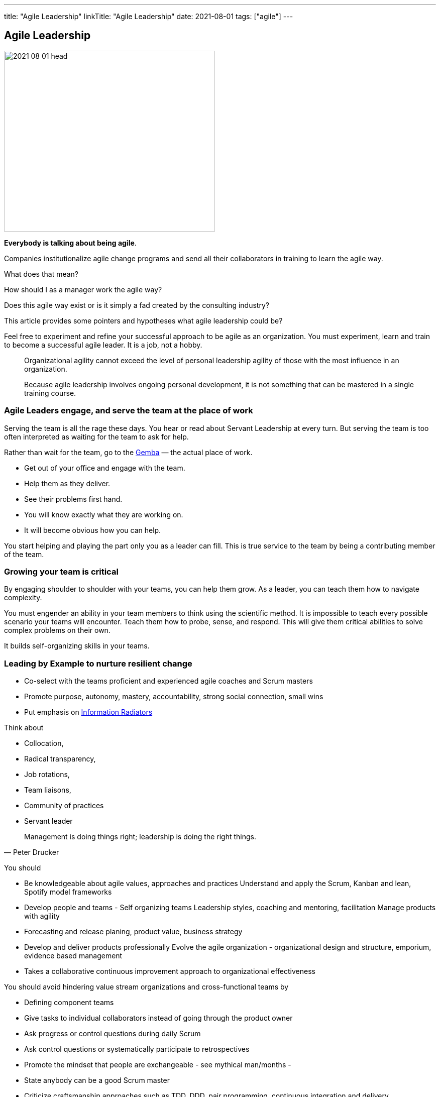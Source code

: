 ---
title: "Agile Leadership"
linkTitle: "Agile Leadership"
date: 2021-08-01
tags: ["agile"]
---

== Agile Leadership
:author: Marcel Baumann
:email: <marcel.baumann@tangly.net>
:homepage: https://www.tangly.net/
:company: https://www.tangly.net/[tangly llc]
:copyright: CC-BY-SA 4.0

image::2021-08-01-head.jpg[width=420,height=360,role=left]

*Everybody is talking about being agile*.

Companies institutionalize agile change programs and send all their collaborators in training to learn the agile way.

What does that mean?

How should I as a manager work the agile way?

Does this agile way exist or is it simply a fad created by the consulting industry?

This article provides some pointers and hypotheses what agile leadership could be?

Feel free to experiment and refine your successful approach to be agile as an organization.
You must experiment, learn and train to become a successful agile leader.
It is a job, not a hobby.

[quote]
____
Organizational agility cannot exceed the level of personal leadership agility of those with the most influence in an organization.

Because agile leadership involves ongoing personal development, it is not something that can be mastered in a single training course.
____

=== Agile Leaders engage, and serve the team at the place of work

Serving the team is all the rage these days.
You hear or read about Servant Leadership at every turn.
But serving the team is too often interpreted as waiting for the team to ask for help.

Rather than wait for the team, go to the https://en.wikipedia.org/wiki/Gemba[Gemba] — the actual place of work.

* Get out of your office and engage with the team.
* Help them as they deliver.
* See their problems first hand.
* You will know exactly what they are working on.
* It will become obvious how you can help.

You start helping and playing the part only you as a leader can fill.
This is true service to the team by being a contributing member of the team.

=== Growing your team is critical

By engaging shoulder to shoulder with your teams, you can help them grow.
As a leader, you can teach them how to navigate complexity.

You must engender an ability in your team members to think using the scientific method.
It is impossible to teach every possible scenario your teams will encounter.
Teach them how to probe, sense, and respond.
This will give them critical abilities to solve complex problems on their own.

It builds self-organizing skills in your teams.

=== Leading by Example to nurture resilient change

* Co-select with the teams proficient and experienced agile coaches and Scrum masters
* Promote purpose, autonomy, mastery, accountability, strong social connection, small wins
* Put emphasis on https://en.wikipedia.org/wiki/Agile_software_development[Information Radiators]

Think about

* Collocation,
* Radical transparency,
* Job rotations,
* Team liaisons,
* Community of practices
* Servant leader

[quote,Peter Drucker]
____
Management is doing things right; leadership is doing the right things.
____

You should

* Be knowledgeable about agile values, approaches and practices Understand and apply the Scrum, Kanban and lean, Spotify model frameworks
* Develop people and teams - Self organizing teams Leadership styles, coaching and mentoring, facilitation Manage products with agility
* Forecasting and release planing, product value, business strategy
* Develop and deliver products professionally Evolve the agile organization - organizational design and structure, emporium, evidence based management
* Takes a collaborative continuous improvement approach to organizational effectiveness


You should avoid hindering value stream organizations and cross-functional teams by

* Defining component teams
* Give tasks to individual collaborators instead of going through the product owner
* Ask progress or control questions during daily Scrum
* Ask control questions or systematically participate to retrospectives
* Promote the mindset that people are exchangeable - see mythical man/months -
* State anybody can be a good Scrum master
* Criticize craftsmanship approaches such as TDD, DDD, pair programming, continuous integration and delivery

Exceptional agile leaders

* Are trained in agile values and approaches.
They hold certifications
* Advocate technical excellence
* Trust their teams
* Work actively to remove impediments by supporting process and structural changes in direction of value streams

Please look at the agile leadership program from https://www.scrumalliance.org/[Scrum Alliance] and https://www.scrum.org/[Scrum.org].

Read the {ref-manifesto} text and the https://agilemanifesto.org/principles.html[Twelve Principles behind the Agile Manifesto].

Beware of the link:../../2021/reflections-on-agile-fluency-model/[Agile Fluency Model].
Be patient.
Change takes time, a lot of time.

[bibliography]
=== Literature

- [[[great-scrummaster, 1]]] https://www.amazon.com/dp/013465711X[The Great Scrum Master].
Zuzana Šochová.
Addison-Wesley. 2017
- [[[scrum-pocket-guide, 2]]] Scrum A Pocket Guide 3ˆndˆ Edition.
Gunther Verheyen.
Van Haren Publishing. 2021
- [[[agile-bullshit, 3]]] link:../../2019/detecting-agile-bullshit[Detecting Agile Bullshit].
Marcel Baumann. 2019
- [[[bill-of-rights, 4]]] link:../../2020/calibrate-your-agile-approach-bill-of-rights[Calibrate Your Agile Approach: Bill of Rights].
Marcel Baumann. 2020
- [[[agile-fluency-model, 5]]] link:../../2021/reflections-on-agile-fluency-model/[Agile Fluency Model].
Marcel Baumann. 2020
- [[[pragmatic-craftsmanship], 6]] link:../../2018/pragmatic-craftsmanship-professional-software-developer[Pragmatic Craftsmanship - Professional Software Developer].
Marcel Baumann. 2018

